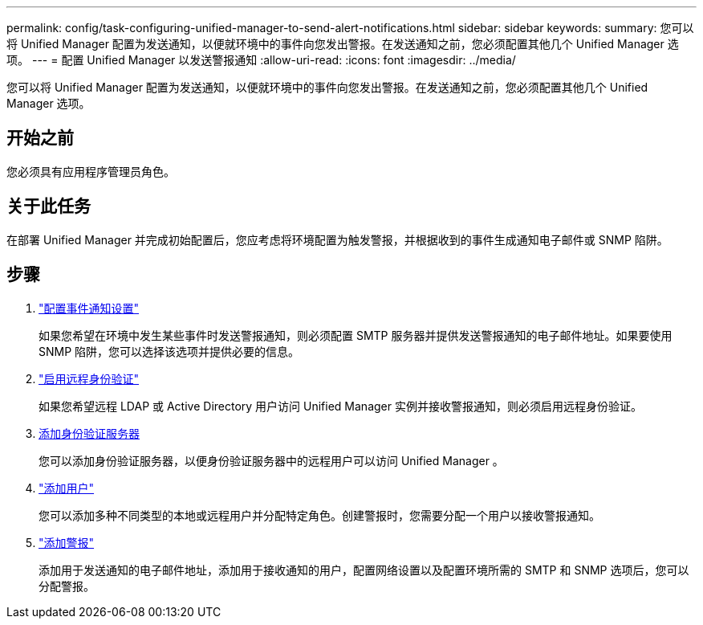 ---
permalink: config/task-configuring-unified-manager-to-send-alert-notifications.html 
sidebar: sidebar 
keywords:  
summary: 您可以将 Unified Manager 配置为发送通知，以便就环境中的事件向您发出警报。在发送通知之前，您必须配置其他几个 Unified Manager 选项。 
---
= 配置 Unified Manager 以发送警报通知
:allow-uri-read: 
:icons: font
:imagesdir: ../media/


[role="lead"]
您可以将 Unified Manager 配置为发送通知，以便就环境中的事件向您发出警报。在发送通知之前，您必须配置其他几个 Unified Manager 选项。



== 开始之前

您必须具有应用程序管理员角色。



== 关于此任务

在部署 Unified Manager 并完成初始配置后，您应考虑将环境配置为触发警报，并根据收到的事件生成通知电子邮件或 SNMP 陷阱。



== 步骤

. link:task-configuring-event-notification-settings.html["配置事件通知设置"]
+
如果您希望在环境中发生某些事件时发送警报通知，则必须配置 SMTP 服务器并提供发送警报通知的电子邮件地址。如果要使用 SNMP 陷阱，您可以选择该选项并提供必要的信息。

. link:task-enabling-remote-authentication.html["启用远程身份验证"]
+
如果您希望远程 LDAP 或 Active Directory 用户访问 Unified Manager 实例并接收警报通知，则必须启用远程身份验证。

. xref:task-adding-authentication-servers.adoc[添加身份验证服务器]
+
您可以添加身份验证服务器，以便身份验证服务器中的远程用户可以访问 Unified Manager 。

. link:task-adding-users.html["添加用户"]
+
您可以添加多种不同类型的本地或远程用户并分配特定角色。创建警报时，您需要分配一个用户以接收警报通知。

. link:task-adding-alerts.html["添加警报"]
+
添加用于发送通知的电子邮件地址，添加用于接收通知的用户，配置网络设置以及配置环境所需的 SMTP 和 SNMP 选项后，您可以分配警报。


